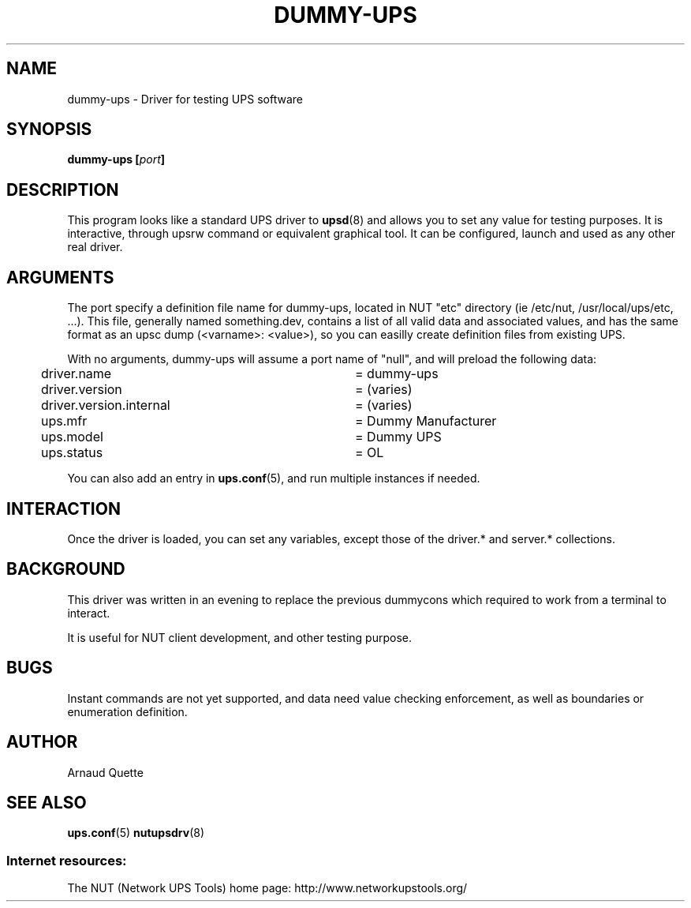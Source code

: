 .TH DUMMY-UPS 8 "Sat Jul 02 2005" "" "Network UPS Tools (NUT)"
.SH NAME
dummy-ups \- Driver for testing UPS software

.SH SYNOPSIS
.B dummy-ups [\fIport\fB]

.SH DESCRIPTION
This program looks like a standard UPS driver to \fBupsd\fR(8) and 
allows you to set any value for testing purposes.  It is interactive,
through upsrw command or equivalent graphical tool. It can be
configured, launch and used as any other real driver.

.SH ARGUMENTS
The port specify a definition file name for dummy-ups, located
in NUT "etc" directory (ie /etc/nut, /usr/local/ups/etc, ...).
This file, generally named something.dev, contains a list of all
valid data and associated values, and has the same format as an upsc
dump (<varname>: <value>), so you can easilly create definition
files from existing UPS.

With no arguments, dummy-ups will assume a port name of "null", and
will preload the following data:

.nf
	driver.name			= dummy-ups
	driver.version			= (varies)
	driver.version.internal	= (varies)
	ups.mfr				= Dummy Manufacturer
	ups.model 			= Dummy UPS
	ups.status			= OL
.fi

You can also add an entry in \fBups.conf\fR(5), and run multiple
instances if needed.

.SH INTERACTION

Once the driver is loaded, you can set any variables, except those
of the driver.* and server.* collections.

.SH BACKGROUND

This driver was written in an evening to replace the previous 
dummycons which required to work from a terminal to interact.

It is useful for NUT client development, and other testing purpose.

.SH BUGS

Instant commands are not yet supported, and data need value checking
enforcement, as well as boundaries or enumeration definition.


.SH AUTHOR
Arnaud Quette

.SH SEE ALSO

\fBups.conf\fR(5)
\fBnutupsdrv\fR(8)

.SS Internet resources:
The NUT (Network UPS Tools) home page: http://www.networkupstools.org/
